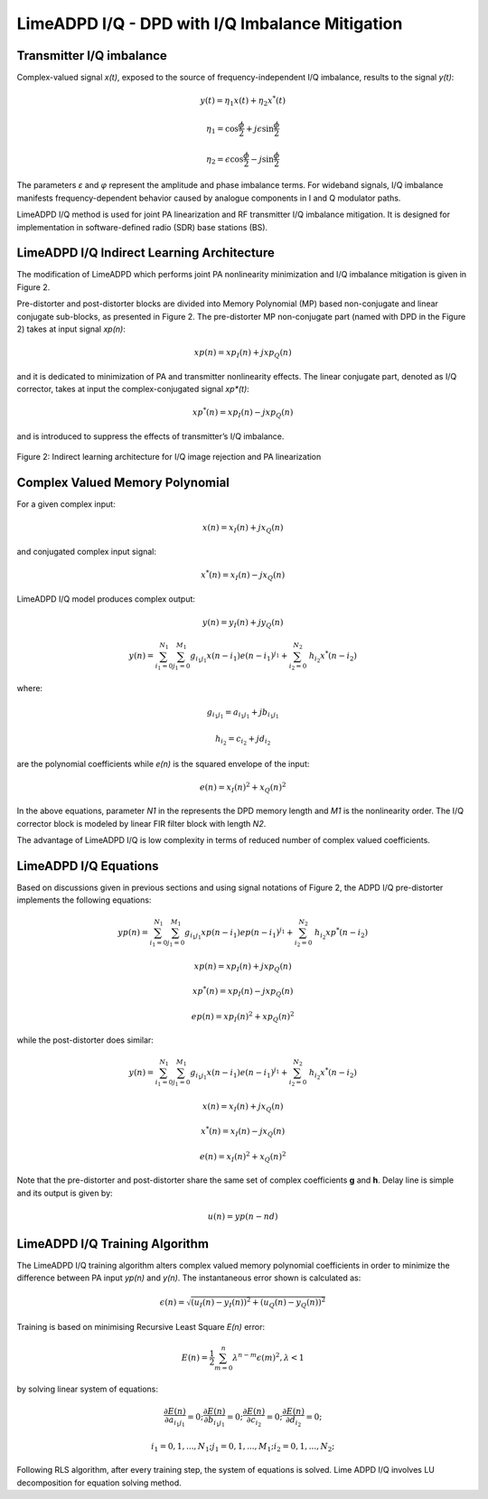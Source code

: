 LimeADPD I/Q - DPD with I/Q Imbalance Mitigation
================================================

Transmitter I/Q imbalance
-------------------------

Complex-valued signal *x(t)*, exposed to the source of frequency-independent I/Q imbalance, results to the signal *y(t)*:

.. math:: y(t)=\eta_1 x(t) + \eta_2 x^*(t)
.. math:: \eta_1=\cos \frac{\phi}{2} + j \epsilon \sin\frac{\phi}{2} 
.. math:: \eta_2= \epsilon \cos\frac{\phi}{2} - j \sin\frac{\phi}{2} 

The parameters *ε* and *φ* represent the amplitude and phase imbalance terms. 
For wideband signals, I/Q imbalance manifests frequency-dependent behavior caused by analogue components in I and Q modulator paths. 

LimeADPD I/Q method is used for joint PA linearization and RF transmitter I/Q imbalance mitigation. It is designed for implementation in software-defined radio (SDR) base stations (BS).

LimeADPD I/Q Indirect Learning Architecture
-------------------------------------------

The modification of LimeADPD which performs joint PA nonlinearity minimization and I/Q imbalance mitigation is given in Figure 2.

Pre-distorter and post-distorter blocks are divided into Memory Polynomial (MP) based non-conjugate and linear conjugate sub-blocks, as presented in Figure 2. The pre-distorter MP non-conjugate part (named with DPD in the Figure 2) takes at input signal *xp(n)*:

.. math:: xp(n)=xp_I(n)+jxp_Q(n)

and it is dedicated to minimization of PA and transmitter nonlinearity effects. The linear conjugate part, denoted as I/Q corrector, takes at input the complex-conjugated signal *xp*(t)*: 

.. math:: xp^*(n)=xp_I(n)-jxp_Q(n)

and is introduced to suppress the effects of transmitter’s I/Q imbalance.

.. figure:: images/indirect-learning-architecture2.png

Figure 2: Indirect learning architecture for I/Q image rejection and PA linearization

Complex Valued Memory Polynomial
--------------------------------

For a given complex input:

.. math:: x(n)=x_I(n)+jx_Q(n)

and conjugated complex input signal:

.. math:: x^*(n)=x_I(n)-jx_Q(n)

LimeADPD I/Q model produces complex output:

.. math:: y(n)=y_I(n)+jy_Q(n)
.. math:: y(n)=\sum_{i_1=0}^{N_1} \sum_{j_1=0}^{M_1} g_{i_1j_1} x(n-i_1)e(n-i_1)^{j_1} + \sum_{i_2=0}^{N_2} \ h_{i_2} x^*(n-i_2) 

where:

.. math:: g_{i_1j_1}=a_{i_1j_1}+jb_{i_1j_1}
.. math:: h_{i_2}=c_{i_2}+jd_{i_2}

are the polynomial coefficients while *e(n)* is the squared envelope of the input:

.. math:: e(n)=x_I(n)^2+x_Q(n)^2

In the above equations, parameter *N1* in the represents the DPD memory length and *M1* is the nonlinearity order. The I/Q corrector block is modeled by linear FIR filter block with length *N2*.

The advantage of LimeADPD I/Q is low complexity in terms of reduced number of complex valued coefficients.

LimeADPD I/Q Equations
----------------------

Based on discussions given in previous sections and using signal notations of Figure 2, the ADPD I/Q pre-distorter implements the following equations:

.. math:: yp(n)=\sum_{i_1=0}^{N_1} \sum_{j_1=0}^{M_1} g_{i_1j_1} xp(n-i_1)ep(n-i_1)^{j_1} + \sum_{i_2=0}^{N_2} \ h_{i_2} xp^*(n-i_2)
.. math:: xp(n)=xp_I(n)+jxp_Q(n)
.. math:: xp^*(n)=xp_I(n)-jxp_Q(n)
.. math:: ep(n)=xp_I(n)^2+xp_Q(n)^2

while the post-distorter does similar:

.. math:: y(n)=\sum_{i_1=0}^{N_1} \sum_{j_1=0}^{M_1} g_{i_1j_1} x(n-i_1)e(n-i_1)^{j_1} + \sum_{i_2=0}^{N_2} \ h_{i_2} x^*(n-i_2) 
.. math:: x(n)=x_I(n)+jx_Q(n)
.. math:: x^*(n)=x_I(n)-jx_Q(n)
.. math:: e(n)=x_I(n)^2+x_Q(n)^2

Note that the pre-distorter and post-distorter share the same set of complex
coefficients **g** and **h**. Delay line is simple and its output is given by:

.. math:: u(n)=yp(n-nd)

LimeADPD I/Q Training Algorithm
-------------------------------

The LimeADPD I/Q training algorithm alters complex valued memory polynomial coefficients in order to minimize the difference between PA input *yp(n)* and *y(n)*. The instantaneous error shown is calculated as:

.. math:: \epsilon(n)=\sqrt{(u_I(n)-y_I(n))^2+(u_Q(n)-y_Q(n))^2}

Training is based on minimising Recursive Least Square *E(n)* error:

.. math:: E(n)=\frac{1}{2}\sum_{m=0}^{n} \lambda^{n-m} \epsilon(m)^2, \lambda<1

by solving linear system of equations:

.. math:: \frac{\partial E(n)}{\partial a_{i_1j_1}}=0;  \frac{\partial E(n)}{\partial b_{i_1j_1}}=0; \frac{\partial E(n)}{\partial c_{i_2}}=0;  \frac{\partial E(n)}{\partial d_{i_2}}=0;
.. math:: i_1=0,1,...,N_1; j_1=0,1,...,M_1;  i_2=0,1,...,N_2; 

Following RLS algorithm, after every training step, the system of equations is solved. Lime ADPD I/Q involves LU decomposition for equation solving method.

